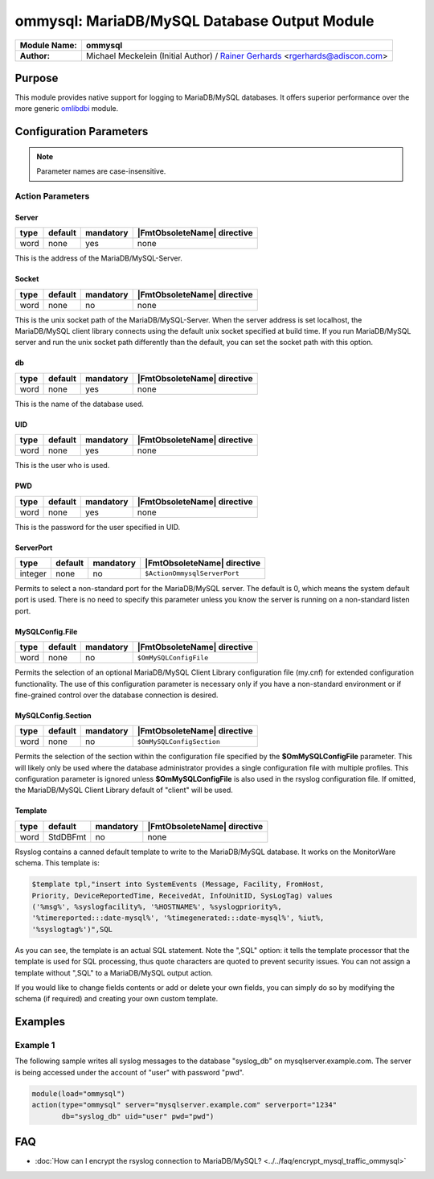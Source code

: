 *************************************
ommysql: MariaDB/MySQL Database Output Module
*************************************

===========================  ===========================================================================
**Module Name:**             **ommysql**
**Author:**                  Michael Meckelein (Initial Author) / `Rainer Gerhards <https://rainer.gerhards.net/>`_ <rgerhards@adiscon.com>
===========================  ===========================================================================


Purpose
=======

This module provides native support for logging to MariaDB/MySQL 
databases. It offers superior performance over the more generic
`omlibdbi <omlibdbi.html>`_ module.


Configuration Parameters
========================

.. note::

   Parameter names are case-insensitive.


Action Parameters
-----------------

Server
^^^^^^

.. csv-table::
   :header: "type", "default", "mandatory", "|FmtObsoleteName| directive"
   :widths: auto
   :class: parameter-table

   "word", "none", "yes", "none"

This is the address of the MariaDB/MySQL-Server.


Socket
^^^^^^

.. csv-table::
   :header: "type", "default", "mandatory", "|FmtObsoleteName| directive"
   :widths: auto
   :class: parameter-table

   "word", "none", "no", "none"

This is the unix socket path of the MariaDB/MySQL-Server. When the server
address is set localhost, the MariaDB/MySQL client library connects using
the default unix socket specified at build time.
If you run MariaDB/MySQL server and run the unix socket path differently
than the default, you can set the socket path with this option.


db
^^

.. csv-table::
   :header: "type", "default", "mandatory", "|FmtObsoleteName| directive"
   :widths: auto
   :class: parameter-table

   "word", "none", "yes", "none"

This is the name of the database used.


UID
^^^

.. csv-table::
   :header: "type", "default", "mandatory", "|FmtObsoleteName| directive"
   :widths: auto
   :class: parameter-table

   "word", "none", "yes", "none"

This is the user who is used.


PWD
^^^

.. csv-table::
   :header: "type", "default", "mandatory", "|FmtObsoleteName| directive"
   :widths: auto
   :class: parameter-table

   "word", "none", "yes", "none"

This is the password for the user specified in UID.


ServerPort
^^^^^^^^^^

.. csv-table::
   :header: "type", "default", "mandatory", "|FmtObsoleteName| directive"
   :widths: auto
   :class: parameter-table

   "integer", "none", "no", "``$ActionOmmysqlServerPort``"

Permits to select a non-standard port for the MariaDB/MySQL server. The
default is 0, which means the system default port is used. There is
no need to specify this parameter unless you know the server is
running on a non-standard listen port.


MySQLConfig.File
^^^^^^^^^^^^^^^^

.. csv-table::
   :header: "type", "default", "mandatory", "|FmtObsoleteName| directive"
   :widths: auto
   :class: parameter-table

   "word", "none", "no", "``$OmMySQLConfigFile``"

Permits the selection of an optional MariaDB/MySQL Client Library
configuration file (my.cnf) for extended configuration functionality.
The use of this configuration parameter is necessary only if you have
a non-standard environment or if fine-grained control over the
database connection is desired.


MySQLConfig.Section
^^^^^^^^^^^^^^^^^^^

.. csv-table::
   :header: "type", "default", "mandatory", "|FmtObsoleteName| directive"
   :widths: auto
   :class: parameter-table

   "word", "none", "no", "``$OmMySQLConfigSection``"

Permits the selection of the section within the configuration file
specified by the **$OmMySQLConfigFile** parameter.
This will likely only be used where the database administrator
provides a single configuration file with multiple profiles.
This configuration parameter is ignored unless **$OmMySQLConfigFile**
is also used in the rsyslog configuration file.
If omitted, the MariaDB/MySQL Client Library default of "client" will be
used.


Template
^^^^^^^^

.. csv-table::
   :header: "type", "default", "mandatory", "|FmtObsoleteName| directive"
   :widths: auto
   :class: parameter-table

   "word", "StdDBFmt", "no", "none"

Rsyslog contains a canned default template to write to the MariaDB/MySQL
database. It works on the MonitorWare schema. This template is:

.. code-block:: none

   $template tpl,"insert into SystemEvents (Message, Facility, FromHost,
   Priority, DeviceReportedTime, ReceivedAt, InfoUnitID, SysLogTag) values
   ('%msg%', %syslogfacility%, '%HOSTNAME%', %syslogpriority%,
   '%timereported:::date-mysql%', '%timegenerated:::date-mysql%', %iut%,
   '%syslogtag%')",SQL


As you can see, the template is an actual SQL statement. Note the ",SQL"
option: it tells the template processor that the template is used for
SQL processing, thus quote characters are quoted to prevent security
issues. You can not assign a template without ",SQL" to a MariaDB/MySQL 
output action.

If you would like to change fields contents or add or delete your own
fields, you can simply do so by modifying the schema (if required) and
creating your own custom template.


Examples
========

Example 1
---------

The following sample writes all syslog messages to the database
"syslog_db" on mysqlserver.example.com. The server is being accessed
under the account of "user" with password "pwd".

.. code-block:: none

   module(load="ommysql")
   action(type="ommysql" server="mysqlserver.example.com" serverport="1234"
          db="syslog_db" uid="user" pwd="pwd")



FAQ
===

* :doc:`How can I encrypt the rsyslog connection to MariaDB/MySQL? <../../faq/encrypt_mysql_traffic_ommysql>`
